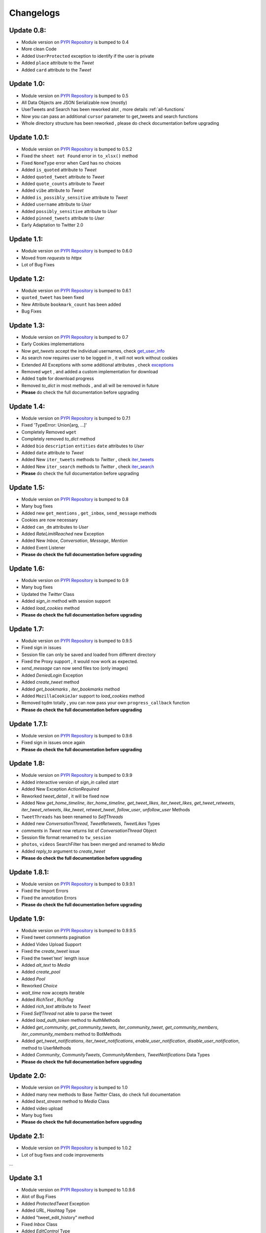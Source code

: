 .. _changelog:

=============
Changelogs
=============

Update 0.8:
-------------------

* Module version on `PYPI Repository <https://pypi.org/project/tweety-ns/>`_ is bumped to 0.4
* More clean Code
* Added ``UserProtected`` exception to identify if the user is private
* Added ``place`` attribute to the `Tweet`
* Added ``card`` attribute to the `Tweet`

Update 1.0:
-------------------

* Module version on `PYPI Repository <https://pypi.org/project/tweety-ns/>`_ is bumped to 0.5
* All Data Objects are JSON Serializable now (mostly)
* UserTweets and Search has been reworked alot , more details :ref:`all-functions`
* Now you can pass an additional ``cursor`` parameter to get_tweets and search functions
* Whole directory structure has been reworked , please do check documentation before upgrading

Update 1.0.1:
-------------------

* Module version on `PYPI Repository <https://pypi.org/project/tweety-ns/>`_ is bumped to 0.5.2
* Fixed the ``sheet not Found`` error in ``to_xlsx()`` method
* Fixed ``NoneType`` error when Card has no choices
* Added ``is_quoted`` attribute to `Tweet`
* Added ``quoted_tweet`` attribute to `Tweet`
* Added ``quote_counts`` attribute to `Tweet`
* Added ``vibe`` attribute to `Tweet`
* Added ``is_possibly_sensitive`` attribute to `Tweet`
* Added ``username`` attribute to `User`
* Added ``possibly_sensitive`` attribute to `User`
* Added ``pinned_tweets`` attribute to `User`
* Early Adaptation to Twitter 2.0

Update 1.1:
-------------------

* Module version on `PYPI Repository <https://pypi.org/project/tweety-ns/>`_ is bumped to 0.6.0
* Moved from `requests` to `httpx`
* Lot of Bug Fixes

Update 1.2:
-------------------

* Module version on `PYPI Repository <https://pypi.org/project/tweety-ns/>`_ is bumped to 0.6.1
* ``quoted_tweet`` has been fixed
* New Attribute ``bookmark_count`` has been added
* Bug Fixes

Update 1.3:
-------------------

* Module version on `PYPI Repository <https://pypi.org/project/tweety-ns/>`_ is bumped to 0.7
* Early Cookies implementations
* Now `get_tweets` accept the individual usernames, check `get_user_info </basic/all-functions.html#get-user-info>`_
* As search now requires user to be logged in , it will not work without cookies
* Extended All Exceptions with some additional attributes , check `exceptions </basic/exceptions.html>`_
* Removed ``wget`` , and added a custom implementation for download
* Added ``tqdm`` for download progress
* Removed `to_dict` in most methods , and all will be removed in future
* **Please** do check the full documentation before upgrading

Update 1.4:
-------------------

* Module version on `PYPI Repository <https://pypi.org/project/tweety-ns/>`_ is bumped to 0.7.1
* Fixed 'TypeError: Union[arg, ...]'
* Completely Removed ``wget``
* Completely removed `to_dict` method
* Added ``bio`` ``description`` ``entities`` ``date`` attributes to `User`
* Added ``date`` attribute to `Tweet`
* Added New ``iter_tweets`` methods to `Twitter` ,  check `iter_tweets </basic/all-functions.html#id4>`_
* Added New ``iter_search`` methods to `Twitter` ,  check `iter_search </basic/all-functions.html#id18>`_
* **Please** do check the full documentation before upgrading

Update 1.5:
-------------------

* Module version on `PYPI Repository <https://pypi.org/project/tweety-ns/>`_ is bumped to 0.8
* Many bug fixes
* Added new ``get_mentions`` , ``get_inbox``, ``send_message`` methods
* Cookies are now necessary
* Added ``can_dm`` attributes to `User`
* Added `RateLimitReached` new Exception
* Added New `Inbox`, `Conversation`, `Message`, `Mention`
* Added Event Listener
* **Please do check the full documentation before upgrading**

Update 1.6:
-------------------

* Module version on `PYPI Repository <https://pypi.org/project/tweety-ns/>`_ is bumped to 0.9
* Many bug fixes
* Updated the `Twitter` Class
* Added `sign_in` method with session support
* Added `load_cookies` method
* **Please do check the full documentation before upgrading**


Update 1.7:
-------------------

* Module version on `PYPI Repository <https://pypi.org/project/tweety-ns/>`_ is bumped to 0.9.5
* Fixed sign in issues
* Session file can only be saved and loaded from different directory
* Fixed the Proxy support , it would now work as expected.
* `send_message` can now send files too (only images)
* Added `DeniedLogin` Exception
* Added `create_tweet` method
* Added `get_bookmarks` , `iter_bookmarks` method
* Added ``MozillaCookieJar`` support to `load_cookies` method
* Removed tqdm totally , you can now pass your own ``progress_callback`` function
* **Please do check the full documentation before upgrading**

Update 1.7.1:
-------------------

* Module version on `PYPI Repository <https://pypi.org/project/tweety-ns/>`_ is bumped to 0.9.6
* Fixed sign in issues once again
* **Please do check the full documentation before upgrading**

Update 1.8:
-------------------

* Module version on `PYPI Repository <https://pypi.org/project/tweety-ns/>`_ is bumped to 0.9.9
* Added interactive version of `sign_in` called `start`
* Added New Exception `ActionRequired`
* Reworked `tweet_detail` , it will be fixed now
* Added New `get_home_timeline`, `iter_home_timeline`, `get_tweet_likes`, `iter_tweet_likes`, `get_tweet_retweets`, `iter_tweet_retweets`, `like_tweet`, `retweet_tweet`, `follow_user`, `unfollow_user` Methods
* ``TweetThreads`` has been renamed to `SelfThreads`
* Added new `ConversationThread`, `TweetRetweets`, `TweetLikes` Types
* `comments` in `Tweet` now returns list of `ConversationThread` Object
* Session file format renamed to ``tw_session``
* ``photos``, ``videos`` SearchFilter has been merged and renamed to `Media`
* Added `reply_to` argument to `create_tweet`
* **Please do check the full documentation before upgrading**

Update 1.8.1:
-------------------

* Module version on `PYPI Repository <https://pypi.org/project/tweety-ns/>`_ is bumped to 0.9.9.1
* Fixed the Import Errors
* Fixed the annotation Errors
* **Please do check the full documentation before upgrading**

Update 1.9:
-------------------

* Module version on `PYPI Repository <https://pypi.org/project/tweety-ns/>`_ is bumped to 0.9.9.5
* Fixed tweet comments pagination
* Added Video Upload Support
* Fixed the `create_tweet` issue
* Fixed the tweet`text` length issue
* Added `alt_text` to `Media`
* Added `create_pool`
* Added `Pool`
* Reworked `Choice`
* `wait_time` now accepts iterable
* Added `RichText` , `RichTag`
* Added `rich_text` attribute to `Tweet`
* Fixed `SelfThread` not able to parse the tweet
* Added `load_auth_token` method to AuthMethods
* Added `get_community`, `get_community_tweets`, `iter_community_tweet`, `get_community_members`, `iter_community_members` method to BotMethods
* Added `get_tweet_notifications`, `iter_tweet_notifications`, `enable_user_notification`, `disable_user_notification`, method to UserMethods
* Added `Community`, `CommunityTweets`, `CommunityMembers`, `TweetNotifications` Data Types
* **Please do check the full documentation before upgrading**

Update 2.0:
------------

* Module version on `PYPI Repository <https://pypi.org/project/tweety-ns/>`_ is bumped to 1.0
* Added many new methods to Base `Twitter` Class, do check full documentation
* Added `best_stream` method to `Media` Class
* Added video upload
* Many bug fixes
* **Please do check the full documentation before upgrading**

Update 2.1:
------------

* Module version on `PYPI Repository <https://pypi.org/project/tweety-ns/>`_ is bumped to 1.0.2
* Lot of bug fixes and code improvements

...

Update 3.1
--------------
- Module version on `PYPI Repository <https://pypi.org/project/tweety-ns/>`_ is bumped to 1.0.9.6
- Alot of Bug Fixes
- Added `ProtectedTweet` Exception
- Added `URL`, `Hashtag` Type
- Added "tweet_edit_history" method
- Fixed `Inbox` Class
- Added `EditControl` Type
- Added `Symbol` Type
- Added `get_user_media` method
- Added `iter_user_media` method
- Added `is_liked`, `is_retweeted` attributes to `Tweet` class
- Added `get_next_page` and `get_next_page` method to `Conversation` class
- Added user id cache
- Optimized the `BaseGeneratorClass`
- SelfThread not being parsed is fixed
- Fixed issue when no user returned in inbox requests
- Added `get_topic` method
- Added `get_topic_tweets` method
- Create Tweet now supports quoting a Tweet
- Added `get_user_id` method
- Added `user_mentions`, `urls`, `hashtags`, `symbols` in `Message` object
- Added `get_mutual_followers` method
- Added `get_blocked_users` method
- Added `get_tweet_analytics` method
- Added `unlike_tweet` method
- Added `translate_tweet` method

Pypi release 2.0
-------------------
- Module version on `PYPI Repository <https://pypi.org/project/tweety-ns/>`_ is bumped to 2.0
- **Added Full Async Support**
- `TwitterAsync` class should be used from now on
* **Please do check the full documentation before upgrading**


Pypi release 2.1
-----------------
- Module version on `PYPI Repository <https://pypi.org/project/tweety-ns/>`_ is bumped to 2.1
- Added Grok related methods
- Bug Fixes
- Improvements and Optimizations